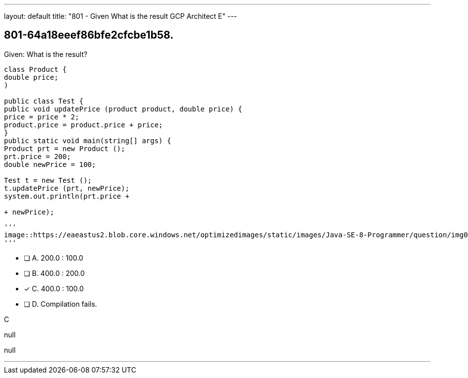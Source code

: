---
layout: default 
title: "801 - Given
What is the result GCP Architect E"
---


[.question]
== 801-64a18eeef86bfe2cfcbe1b58.

****

[.query]
--
Given:
What is the result?


[source,java]
----
class Product {
double price;
)

public class Test {
public void updatePrice (product product, double price) {
price = price * 2;
product.price = product.price + price;
}
public static void main(string[] args) {
Product prt = new Product ();
prt.price = 200;
double newPrice = 100;

Test t = new Test ();
t.updatePrice (prt, newPrice);
system.out.println(prt.price +

+ newPrice);
----



[.image]
----
'''
image::https://eaeastus2.blob.core.windows.net/optimizedimages/static/images/Java-SE-8-Programmer/question/img0000200001.png
'''
----


--

[.list]
--
* [ ] A. 200.0 : 100.0
* [ ] B. 400.0 : 200.0
* [*] C. 400.0 : 100.0
* [ ] D. Compilation fails.

--
****

[.answer]
C

[.explanation]
--
null
--

[.ka]
null

'''


